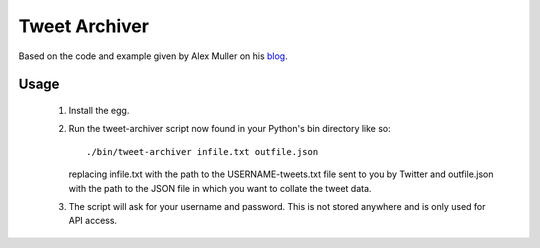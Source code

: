 Tweet Archiver
==============

Based on the code and example given by Alex Muller on his blog_.

.. _blog: http://alex.mullr.net/blog/2012/08/twitter-tweet-nest-dpa/

Usage
-----

 1. Install the egg.
    
 2. Run the tweet-archiver script now found in your Python's bin
    directory like so::

      ./bin/tweet-archiver infile.txt outfile.json

    replacing infile.txt with the path to the USERNAME-tweets.txt
    file sent to you by Twitter and outfile.json with the path to
    the JSON file in which you want to collate the tweet data.
    
 3. The script will ask for your username and password. This is not
    stored anywhere and is only used for API access.
